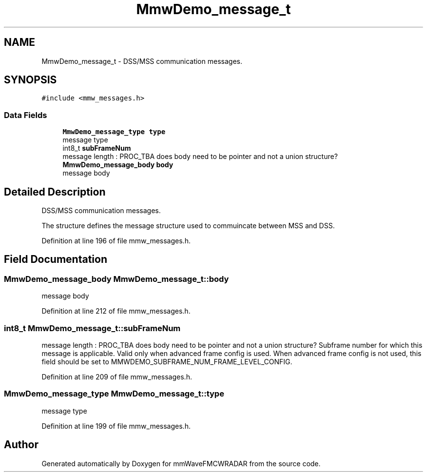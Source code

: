 .TH "MmwDemo_message_t" 3 "Wed May 20 2020" "Version 1.0" "mmWaveFMCWRADAR" \" -*- nroff -*-
.ad l
.nh
.SH NAME
MmwDemo_message_t \- DSS/MSS communication messages\&.  

.SH SYNOPSIS
.br
.PP
.PP
\fC#include <mmw_messages\&.h>\fP
.SS "Data Fields"

.in +1c
.ti -1c
.RI "\fBMmwDemo_message_type\fP \fBtype\fP"
.br
.RI "message type "
.ti -1c
.RI "int8_t \fBsubFrameNum\fP"
.br
.RI "message length : PROC_TBA does body need to be pointer and not a union structure? "
.ti -1c
.RI "\fBMmwDemo_message_body\fP \fBbody\fP"
.br
.RI "message body "
.in -1c
.SH "Detailed Description"
.PP 
DSS/MSS communication messages\&. 

The structure defines the message structure used to commuincate between MSS and DSS\&. 
.PP
Definition at line 196 of file mmw_messages\&.h\&.
.SH "Field Documentation"
.PP 
.SS "\fBMmwDemo_message_body\fP MmwDemo_message_t::body"

.PP
message body 
.PP
Definition at line 212 of file mmw_messages\&.h\&.
.SS "int8_t MmwDemo_message_t::subFrameNum"

.PP
message length : PROC_TBA does body need to be pointer and not a union structure? Subframe number for which this message is applicable\&. Valid only when advanced frame config is used\&. When advanced frame config is not used, this field should be set to MMWDEMO_SUBFRAME_NUM_FRAME_LEVEL_CONFIG\&. 
.PP
Definition at line 209 of file mmw_messages\&.h\&.
.SS "\fBMmwDemo_message_type\fP MmwDemo_message_t::type"

.PP
message type 
.PP
Definition at line 199 of file mmw_messages\&.h\&.

.SH "Author"
.PP 
Generated automatically by Doxygen for mmWaveFMCWRADAR from the source code\&.
